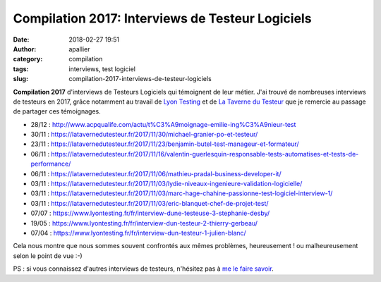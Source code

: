 Compilation 2017: Interviews de Testeur Logiciels
#################################################
:date: 2018-02-27 19:51
:author: apallier
:category: compilation
:tags: interviews, test logiciel
:slug: compilation-2017-interviews-de-testeur-logiciels

.. image:: {static}/images/2018-interviews.jpg
   :width: 200px
   :height: 111px
   :align: center
   :alt: Interviews

**Compilation 2017** d'interviews de Testeurs Logiciels qui témoignent
de leur métier.
J'ai trouvé de nombreuses interviews de testeurs en 2017, grâce
notamment au travail de `Lyon Testing <https://www.lyontesting.fr/>`_  et 
de `La Taverne du Testeur <https://latavernedutesteur.fr/>`_  que je remercie au passage
de partager ces témoignages.


-  28/12
   : http://www.acpqualife.com/actu/t%C3%A9moignage-emilie-ing%C3%A9nieur-test
-  30/11
   : https://latavernedutesteur.fr/2017/11/30/michael-granier-po-et-testeur/
-  23/11
   : https://latavernedutesteur.fr/2017/11/23/benjamin-butel-test-manageur-et-formateur/
-  06/11
   : https://latavernedutesteur.fr/2017/11/16/valentin-guerlesquin-responsable-tests-automatises-et-tests-de-performance/
-  06/11
   : https://latavernedutesteur.fr/2017/11/06/mathieu-pradal-business-developer-it/
-  03/11
   : https://latavernedutesteur.fr/2017/11/03/lydie-niveaux-ingenieure-validation-logicielle/
-  03/11
   : https://latavernedutesteur.fr/2017/11/03/marc-hage-chahine-passionne-test-logiciel-interview-1/
-  03/11
   : https://latavernedutesteur.fr/2017/11/03/eric-blanquet-chef-de-projet-test/
-  07/07
   : https://www.lyontesting.fr/fr/interview-dune-testeuse-3-stephanie-desby/
-  19/05
   : https://www.lyontesting.fr/fr/interview-dun-testeur-2-thierry-gerbeau/
-  07/04
   : https://www.lyontesting.fr/fr/interview-dun-testeur-1-julien-blanc/


Cela nous montre que nous sommes souvent confrontés aux mêmes
problèmes, heureusement ! ou malheureusement selon le point de vue :-)

PS : si vous connaissez d'autres interviews de testeurs, n'hésitez pas à
`me le faire savoir <{static}/pages/a_propos.rst>`_.
